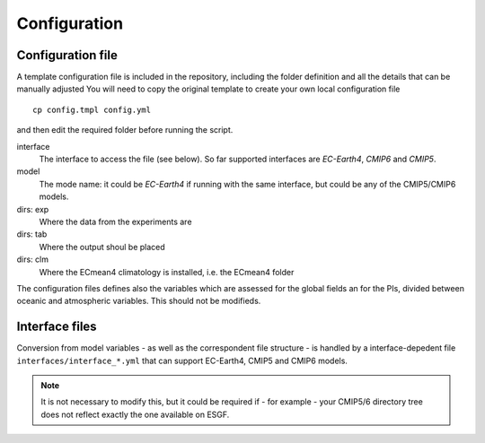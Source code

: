 Configuration
=============

Configuration file
------------------
A template configuration file is included in the repository, including the folder definition and all the details that can be manually adjusted You will need to copy the original template to create your own local configuration file ::

	cp config.tmpl config.yml 

and then edit the required folder before running the script. 

interface
	The interface to access the file (see below). So far supported interfaces are `EC-Earth4`, `CMIP6` and `CMIP5`. 
model	
	The mode name: it could be `EC-Earth4` if running with the same interface, but could be any of the CMIP5/CMIP6 models.
dirs: exp
	Where the data from the experiments are
dirs: tab
	Where the output shoul be placed
dirs: clm
	Where the ECmean4 climatology is installed, i.e. the ECmean4 folder

The configuration files defines also the variables which are assessed for the global fields an for the PIs, divided between oceanic and atmospheric variables. This should not be modifieds. 

Interface files
---------------

Conversion from model variables - as well as the correspondent file structure - is handled by a interface-depedent file ``interfaces/interface_*.yml`` that can support EC-Earth4, CMIP5 and CMIP6 models. 

.. note::
	It is not necessary to modify this, but it could be required if - for example - your CMIP5/6 directory tree does not reflect exactly the one available on ESGF. 


